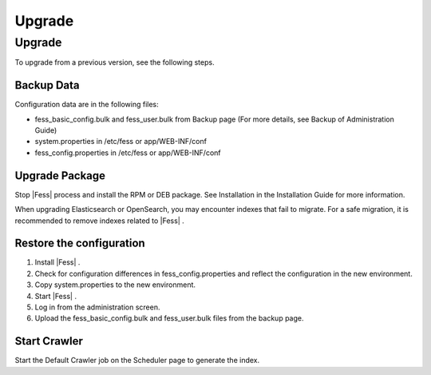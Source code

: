 =======
Upgrade
=======

Upgrade
=======

To upgrade from a previous version, see the following steps.

Backup Data
-----------

Configuration data are in the following files:

* fess_basic_config.bulk and fess_user.bulk from Backup page (For more details, see Backup of Administration Guide)
* system.properties in /etc/fess or app/WEB-INF/conf
* fess_config.properties in /etc/fess or app/WEB-INF/conf

Upgrade Package
---------------

Stop |Fess| process and install the RPM or DEB package. See Installation in the Installation Guide for more information.

When upgrading Elasticsearch or OpenSearch, you may encounter indexes that fail to migrate. For a safe migration, it is recommended to remove indexes related to |Fess| .


Restore the configuration
-------------------------

1. Install |Fess| .
2. Check for configuration differences in fess_config.properties and reflect the configuration in the new environment.
3. Copy system.properties to the new environment.
4. Start |Fess| .
5. Log in from the administration screen.
6. Upload the fess_basic_config.bulk and fess_user.bulk files from the backup page.

Start Crawler
-------------

Start the Default Crawler job on the Scheduler page to generate the index.
